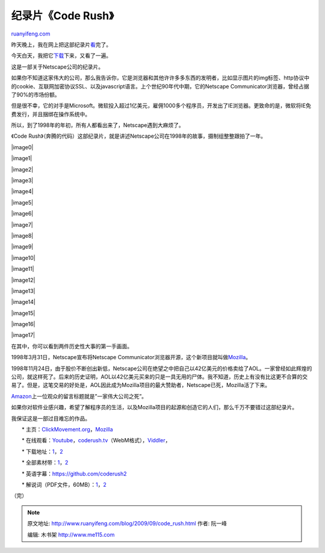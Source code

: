 .. _200909_code_rush:

纪录片《Code Rush》
======================================

`ruanyifeng.com <http://www.ruanyifeng.com/blog/2009/09/code_rush.html>`__

昨天晚上，我在网上把这部纪录片\ `看 <http://www.viddler.com/explore/waxpancake/videos/12/>`__\ 完了。

今天白天，我把它\ `下载 <http://clickmovement.org/content/code-rush-download>`__\ 下来，又看了一遍。

这是一部关于Netscape公司的纪录片。

如果你不知道这家伟大的公司，那么我告诉你，它是浏览器和其他许许多多东西的发明者，比如显示图片的img标签、http协议中的cookie、互联网加密协议SSL、以及javascript语言。上个世纪90年代中期，它的Netscape
Communicator浏览器，曾经占据了90%的市场份额。

但是很不幸，它的对手是Microsoft。微软投入超过1亿美元，雇佣1000多个程序员，开发出了IE浏览器。更致命的是，微软将IE免费发行，并且捆绑在操作系统中。

所以，到了1998年的年初，所有人都看出来了，Netscape遇到大麻烦了。

《Code
Rush》（奔腾的代码）这部纪录片，就是讲述Netscape公司在1998年的故事，摄制组整整跟拍了一年。

|image0|

|image1|

|image2|

|image3|

|image4|

|image5|

|image6|

|image7|

|image8|

|image9|

|image10|

|image11|

|image12|

|image13|

|image14|

|image15|

|image16|

|image17|

在其中，你可以看到两件历史性大事的第一手画面。

1998年3月31日，Netscape宣布将Netscape
Communicator浏览器开源，这个新项目就叫做\ `Mozilla <http://www.mozilla.org/>`__\ 。

1998年11月24日，由于股价不断创出新低，Netscape公司在绝望之中把自己以42亿美元的价格卖给了AOL。一家曾经如此辉煌的公司，就这样死了。后来的历史证明，AOL以42亿美元买来的只是一具无用的尸体。我不知道，历史上有没有比这更不合算的交易了。但是，这笔交易的好处是，AOL因此成为Mozilla项目的最大赞助者，Netscape已死，Mozilla活了下来。

`Amazon <http://www.amazon.com/review/RELF8R0JP8UZ/ref=cm_cr_rdp_perm>`__\ 上一位观众的留言标题就是”一家伟大公司之死”。

如果你对软件业感兴趣，希望了解程序员的生活，以及Mozilla项目的起源和创造它的人们，那么千万不要错过这部纪录片。

我保证这是一部过目难忘的作品。

　　\*
主页：\ `ClickMovement.org <http://clickmovement.org/coderush>`__\ ，\ `Mozilla <https://wiki.mozilla.org/Code_Rush>`__

　　\*
在线观看：\ `Youtube <http://www.youtube.com/watch?v=u404SLJj7ig>`__\ ，\ `coderush.tv <http://coderush.tv/>`__\ （WebM格式），\ `Viddler <http://www.viddler.com/explore/waxpancake/videos/12/>`__\ ，

　　\*
下载地址：\ `1 <http://clickmovement.org/content/code-rush-download>`__\ ，\ `2 <http://www.archive.org/details/CodeRush_616>`__

　　\*
全部素材带：\ `1 <http://clickmovement.org/code_rush_footage_nods>`__\ ，\ `2 <http://www.archive.org/search.php?query=%22code%20rush%22%20AND%20subject%3A%22Code%22>`__

　　\*
英语字幕：\ `https://github.com/coderush2 <https://github.com/coderush2>`__

　　\*
解说词（PDF文件，60MB）：\ `1 <http://geekshadow.com/fichiers/FullAudioTranscripts.pdf>`__\ ，\ `2 <http://image.beekka.com/download/200909/CodeRush_FullAudioTranscripts.pdf>`__

（完）

.. note::
    原文地址: http://www.ruanyifeng.com/blog/2009/09/code_rush.html 
    作者: 阮一峰 

    编辑: 木书架 http://www.me115.com